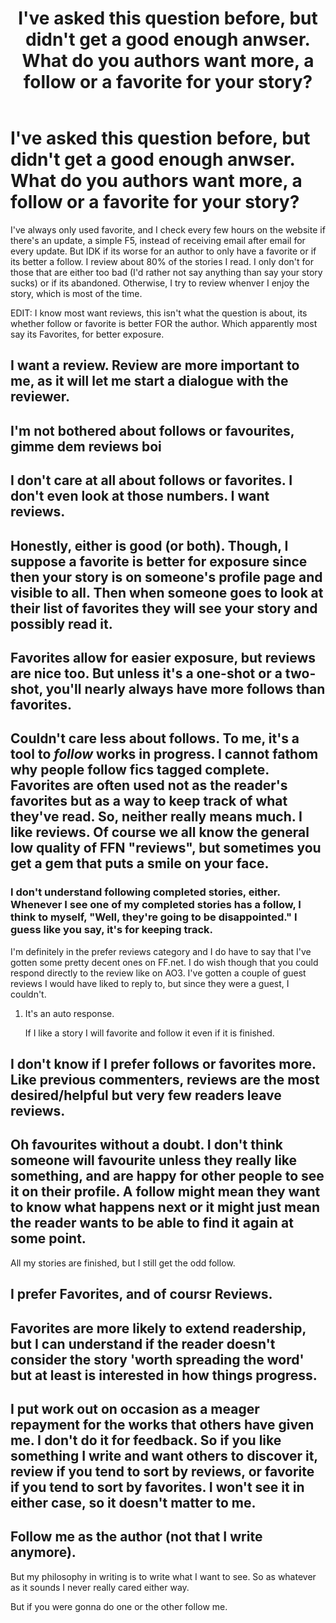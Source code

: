 #+TITLE: I've asked this question before, but didn't get a good enough anwser. What do you authors want more, a follow or a favorite for your story?

* I've asked this question before, but didn't get a good enough anwser. What do you authors want more, a follow or a favorite for your story?
:PROPERTIES:
:Author: nauze18
:Score: 8
:DateUnix: 1520338550.0
:DateShort: 2018-Mar-06
:FlairText: Discussion
:END:
I've always only used favorite, and I check every few hours on the website if there's an update, a simple F5, instead of receiving email after email for every update. But IDK if its worse for an author to only have a favorite or if its better a follow. I review about 80% of the stories I read. I only don't for those that are either too bad (I'd rather not say anything than say your story sucks) or if its abandoned. Otherwise, I try to review whenver I enjoy the story, which is most of the time.

EDIT: I know most want reviews, this isn't what the question is about, its whether follow or favorite is better FOR the author. Which apparently most say its Favorites, for better exposure.


** I want a review. Review are more important to me, as it will let me start a dialogue with the reviewer.
:PROPERTIES:
:Author: booleanfreud
:Score: 25
:DateUnix: 1520342133.0
:DateShort: 2018-Mar-06
:END:


** I'm not bothered about follows or favourites, gimme dem reviews boi
:PROPERTIES:
:Author: FloreatCastellum
:Score: 17
:DateUnix: 1520347373.0
:DateShort: 2018-Mar-06
:END:


** I don't care at all about follows or favorites. I don't even look at those numbers. I want reviews.
:PROPERTIES:
:Author: TE7
:Score: 13
:DateUnix: 1520345885.0
:DateShort: 2018-Mar-06
:END:


** Honestly, either is good (or both). Though, I suppose a favorite is better for exposure since then your story is on someone's profile page and visible to all. Then when someone goes to look at their list of favorites they will see your story and possibly read it.
:PROPERTIES:
:Author: Lucylouluna
:Score: 10
:DateUnix: 1520342309.0
:DateShort: 2018-Mar-06
:END:


** Favorites allow for easier exposure, but reviews are nice too. But unless it's a one-shot or a two-shot, you'll nearly always have more follows than favorites.
:PROPERTIES:
:Author: MindForgedManacle
:Score: 7
:DateUnix: 1520345154.0
:DateShort: 2018-Mar-06
:END:


** Couldn't care less about follows. To me, it's a tool to /follow/ works in progress. I cannot fathom why people follow fics tagged complete. Favorites are often used not as the reader's favorites but as a way to keep track of what they've read. So, neither really means much. I like reviews. Of course we all know the general low quality of FFN "reviews", but sometimes you get a gem that puts a smile on your face.
:PROPERTIES:
:Author: ScottPress
:Score: 5
:DateUnix: 1520362181.0
:DateShort: 2018-Mar-06
:END:

*** I don't understand following completed stories, either. Whenever I see one of my completed stories has a follow, I think to myself, "Well, they're going to be disappointed." I guess like you say, it's for keeping track.

I'm definitely in the prefer reviews category and I do have to say that I've gotten some pretty decent ones on FF.net. I do wish though that you could respond directly to the review like on AO3. I've gotten a couple of guest reviews I would have liked to reply to, but since they were a guest, I couldn't.
:PROPERTIES:
:Author: jenorama_CA
:Score: 1
:DateUnix: 1520401939.0
:DateShort: 2018-Mar-07
:END:

**** It's an auto response.

If I like a story I will favorite and follow it even if it is finished.
:PROPERTIES:
:Author: OrangeKing89
:Score: 2
:DateUnix: 1520907041.0
:DateShort: 2018-Mar-13
:END:


** I don't know if I prefer follows or favorites more. Like previous commenters, reviews are the most desired/helpful but very few readers leave reviews.
:PROPERTIES:
:Author: Whapples
:Score: 3
:DateUnix: 1520348902.0
:DateShort: 2018-Mar-06
:END:


** Oh favourites without a doubt. I don't think someone will favourite unless they really like something, and are happy for other people to see it on their profile. A follow might mean they want to know what happens next or it might just mean the reader wants to be able to find it again at some point.

All my stories are finished, but I still get the odd follow.
:PROPERTIES:
:Author: booksandpots
:Score: 3
:DateUnix: 1520358765.0
:DateShort: 2018-Mar-06
:END:


** I prefer Favorites, and of coursr Reviews.
:PROPERTIES:
:Author: Achille-Talon
:Score: 1
:DateUnix: 1520344247.0
:DateShort: 2018-Mar-06
:END:


** Favorites are more likely to extend readership, but I can understand if the reader doesn't consider the story 'worth spreading the word' but at least is interested in how things progress.
:PROPERTIES:
:Author: wordhammer
:Score: 1
:DateUnix: 1520358359.0
:DateShort: 2018-Mar-06
:END:


** I put work out on occasion as a meager repayment for the works that others have given me. I don't do it for feedback. So if you like something I write and want others to discover it, review if you tend to sort by reviews, or favorite if you tend to sort by favorites. I won't see it in either case, so it doesn't matter to me.
:PROPERTIES:
:Score: 1
:DateUnix: 1520374904.0
:DateShort: 2018-Mar-07
:END:


** Follow me as the author (not that I write anymore).

But my philosophy in writing is to write what I want to see. So as whatever as it sounds I never really cared either way.

But if you were gonna do one or the other follow me.
:PROPERTIES:
:Author: LothartheDestroyer
:Score: 1
:DateUnix: 1520392779.0
:DateShort: 2018-Mar-07
:END:
